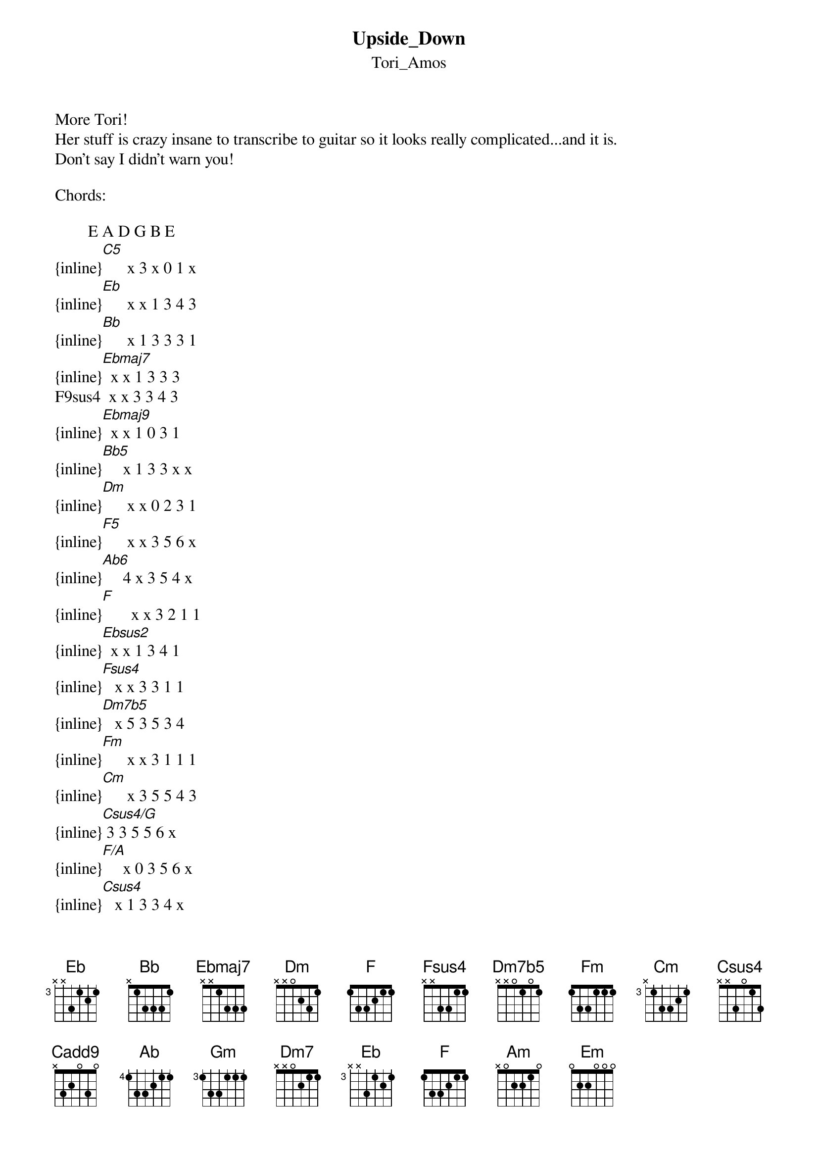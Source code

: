 {t: Upside_Down}
{st: Tori_Amos}
More Tori!
Her stuff is crazy insane to transcribe to guitar so it looks really complicated...and it is.
Don't say I didn't warn you!

Chords:

        E A D G B E
{inline}[C5]      x 3 x 0 1 x
{inline}[Eb]      x x 1 3 4 3
{inline}[Bb]      x 1 3 3 3 1
{inline}[Ebmaj7]  x x 1 3 3 3
F9sus4  x x 3 3 4 3
{inline}[Ebmaj9]  x x 1 0 3 1
{inline}[Bb5]     x 1 3 3 x x
{inline}[Dm]      x x 0 2 3 1
{inline}[F5]      x x 3 5 6 x
{inline}[Ab6]     4 x 3 5 4 x
{inline}[F]       x x 3 2 1 1
{inline}[Ebsus2]  x x 1 3 4 1
{inline}[Fsus4]   x x 3 3 1 1
{inline}[Dm7b5]   x 5 3 5 3 4
{inline}[Fm]      x x 3 1 1 1
{inline}[Cm]      x 3 5 5 4 3
{inline}[Csus4/G] 3 3 5 5 6 x
{inline}[F/A]     x 0 3 5 6 x
{inline}[Csus4]   x 1 3 3 4 x
{inline}[Cadd9]   x 3 2 0 2 x
{inline}[Ab]      x x 6 5 4 4
{inline}[Gm]      x x 5 3 3 3
{inline}[Dm7]     x x 0 2 1 1
{inline}[Eb6]     x x 1 3 1 3 
C9sus4  x 3 3 3 3 6
{inline}[Ebmaj]   x 6 x 3 4 6
{inline}[Cm9]     x 3 5 3 4 6
{inline}[Fmaj]    x x 3 5 6 5 
{inline}[Gm7/F]   x x 3 3 3 3
{inline}[Am]      x 0 2 2 1 0
{inline}[G7sus4]  3 5 x 5 6 3

\[Intro\]  

{inline}[C5]  [Eb]  [Bb]  [Bb]


\[Verse\]

[C5]God I love to[Ebmaj7] turn my [F9sus4]little  [Eb] blue [Ebmaj9]world
U[Bb5]pside [C5]down[Dm]    [Eb]    [F5]
[C5]God I love to[Ebmaj7] turn my [F9sus4]little  [Eb] blue [Ebmaj9]world
U[Bb5]pside [C5]down[Dm]    [Eb]
[F9sus4]Inside m[Ab6]y head the [Eb]noise
Chatter, c[Bb]hatter, [F]chatter, chatter, chatter
You see I'm a[Eb]fraid I'll[Bb] always b[F]e
St[Eb]ill coming[Ebsus2] out of my moth[F]er upsi[C5]de d[Dm]own[Eb]    [Fsus4]


\[Brief Instrumental\] 

{inline}[C5]  [Dm] [Eb]  [Fsus4]


\[Verse\]

[C5]Don't you love [Ebmaj7]to turn t[F9sus4]his litt[Eb]le blu[Ebmaj9]e girl
U[Bb5]pside [C5]down[Dm]    [Eb]    [F5]
[C5]Oh I know you love t[Ebmaj7]o turn th[F9sus4]is littl[Eb]e blue[Ebmaj9] girl baby
U[Bb5]pside [C5]down[Dm]    [Eb]
[F9sus4]But my h[Ab6]eart it say[Eb]s
You been shatter, s[Bb]hatter, [F]shatter, shatter, shattered
And I know[Eb] you're st[Bb]ill a boy[F]
[Eb]Still coming [Ebsus2]out of your mothe[F]r


\[Bridge\]

But when you gonna s[Cm]tand on[Dm7b5] your o[Eb]wn
I sa[Fm]y the wo[Eb]rld is [Bb]sick
You say "T[Cm]ell me what that m[Csus4/G]akes us darli[F/A]n'"
You see, you [Fm]always fi[Eb]nd my faults[Bb]
Fa[Cm]ster than you f[Csus4]ind your ow[F/A]n
You [Fm]say the world is g[Eb]etting r[Bb]id of her[Eb/Bb] de - m[Bb]ons
I say "[Cm]Baby what have y[Csus4/G]ou been smoki[F/A]ng?"
Well I d[Fm]reamed, I dre[Eb]amed, I [Bb]dreamed
I loved a bl[C5]ack [Cadd9]boy
My daddy would[F]  scream
[Eb]Oh y[Bb]eah


\[Verse\]

[Bb5]Don't yo[C5]u   love to [Ebmaj7]turn this [F9sus4]little  bl[Eb]ue  [Ebmaj9]girl
Up[Bb5]side [C5]down[Dm]    [Eb]    [F5]
[C5]Any kind of to[Ebmaj7]uch I think is [F9sus4]better than non[Eb]e
[Ebmaj9]Even ups[Bb5]ide d[C5]own [Dm]    [Eb]
[F9sus4]But you see I[Ab]'m tangled [Eb]up
Got a kitten, [Bb]kitten, [F]kitten, kitten in my air
Cinci[Eb]nnati, I[Bb] like the [F]word
It's the o[Em]nly thing we can s[F]eem to turn
[Gm]Up - [Dm7]side [Eb6]    d[Eb]own


\[Brief Instrumental\] 

{inline}[C9sus4]  [Ebmaj]  [F9sus4] [Eb]  [Cm9]  


\[Bridge\]

Well [Fmaj]I found the [Gm7/F]se - cr[Fmaj]et  t[Gm7/F]o  life[Fmaj]
I found the [Gm7/F]se - cr[Fmaj]et    [Gm7/F]to    l[Fmaj]ife   [Am]
I'm [Dm]okay when everyth[Bb]ing is[Am] not o[Gm]kay
I said I[Fmaj] found the [Gm7/F]se - cr[Fmaj]et     [Gm7/F]to  lif[Fmaj]e
I found the [Gm7/F]se - cr[Fmaj]et    [Gm7/F]to    l[Fmaj]ife   [Am]
I'm [Dm]okay when everyth[Bb]ing  [Dm] is not ok[Gm]ay  [Dm]
Is not o[G7sus4]kay


\[Verse\]

[C5]Oh we turn an[Ebmaj7]d turn ou[F9sus4]r little[Eb]   blu[Ebmaj9]e world
U[Bb5]pside [C5]down[Dm]    [Eb]    [F5]
I said, don[C5]'t we love to[Ebmaj7] turn our[F9sus4] little [Eb]blue w[Ebmaj9]orld baby
U[Bb5]pside [C5]down[Dm]    [Eb]
[F9sus4]Inside m[Ab6]y head a vo[Eb]ice
Chatter, c[Bb]hatter, [F]chatter, chatter, chatter
And it says "[Eb]Girl you'r[Bb]e all the[F] same
St[Eb]ill coming[Ebsus2] out of your mo[F]thers
St[Eb]ill coming[Ebsus2] out of your mo[F]thers
[Gm]Up - [Dm7]side [Eb6]    d[Eb]own


\[Brief Instrumental\] 

{inline}[C5]  [Dm] [Eb]  [Fsus4] (x2)


\[Ending\]

{inline}[C5]
